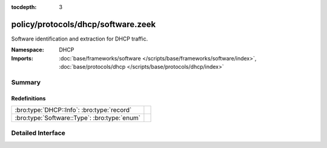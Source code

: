 :tocdepth: 3

policy/protocols/dhcp/software.zeek
===================================
.. bro:namespace:: DHCP

Software identification and extraction for DHCP traffic.

:Namespace: DHCP
:Imports: :doc:`base/frameworks/software </scripts/base/frameworks/software/index>`, :doc:`base/protocols/dhcp </scripts/base/protocols/dhcp/index>`

Summary
~~~~~~~
Redefinitions
#############
============================================ =
:bro:type:`DHCP::Info`: :bro:type:`record`   
:bro:type:`Software::Type`: :bro:type:`enum` 
============================================ =


Detailed Interface
~~~~~~~~~~~~~~~~~~

